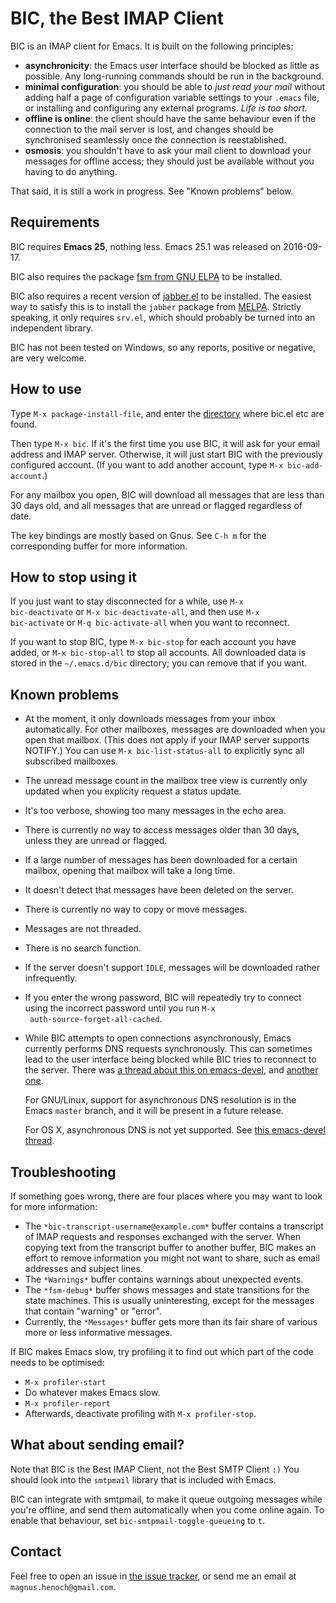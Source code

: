* BIC, the Best IMAP Client

BIC is an IMAP client for Emacs.  It is built on the following
principles:

- *asynchronicity*: the Emacs user interface should be blocked as
  little as possible.  Any long-running commands should be run in the
  background.
- *minimal configuration*: you should be able to /just read
  your mail/ without adding half a page of configuration variable
  settings to your =.emacs= file, or installing and configuring any
  external programs.  /Life is too short./
- *offline is online*: the client should have the same behaviour even
  if the connection to the mail server is lost, and changes should be
  synchronised seamlessly once the connection is reestablished.
- *osmosis*: you shouldn't have to ask your mail client to download
  your messages for offline access; they should just be available
  without you having to do anything.

That said, it is still a work in progress.  See "Known problems"
below.

** Requirements

BIC requires *Emacs 25*, nothing less.  Emacs 25.1 was released on
2016-09-17.

BIC also requires the package [[https://elpa.gnu.org/packages/fsm.html][fsm from GNU ELPA]] to be installed.

BIC also requires a recent version of [[http://emacs-jabber.sourceforge.net][jabber.el]] to be installed.  The
easiest way to satisfy this is to install the =jabber= package from
[[http://melpa.milkbox.net/][MELPA]].  Strictly speaking, it only requires =srv.el=, which should
probably be turned into an independent library.

BIC has not been tested on Windows, so any reports, positive or
negative, are very welcome.

** How to use

Type =M-x package-install-file=, and enter the _directory_ where
bic.el etc are found.

Then type =M-x bic=.  If it's the first time you use BIC, it will ask
for your email address and IMAP server.  Otherwise, it will just start
BIC with the previously configured account.  (If you want to add
another account, type =M-x bic-add-account=.)

For any mailbox you open, BIC will download all messages that are less
than 30 days old, and all messages that are unread or flagged
regardless of date.

The key bindings are mostly based on Gnus.  See =C-h m= for the
corresponding buffer for more information.

** How to stop using it

If you just want to stay disconnected for a while, use =M-x
bic-deactivate= or =M-x bic-deactivate-all=, and then use =M-x
bic-activate= or =M-q bic-activate-all= when you want to reconnect.

If you want to stop BIC, type =M-x bic-stop= for each account you have
added, or =M-x bic-stop-all= to stop all accounts.  All downloaded
data is stored in the =~/.emacs.d/bic= directory; you can remove that
if you want.

** Known problems

- At the moment, it only downloads messages from your inbox
  automatically.  For other mailboxes, messages are downloaded when
  you open that mailbox.  (This does not apply if your IMAP server
  supports NOTIFY.)  You can use =M-x bic-list-status-all= to
  explicitly sync all subscribed mailboxes.
- The unread message count in the mailbox tree view is currently
  only updated when you explicity request a status update.
- It's too verbose, showing too many messages in the echo area.
- There is currently no way to access messages older than 30 days,
  unless they are unread or flagged.
- If a large number of messages has been downloaded for a certain
  mailbox, opening that mailbox will take a long time.
- It doesn't detect that messages have been deleted on the server.
- There is currently no way to copy or move messages.
- Messages are not threaded.
- There is no search function.
- If the server doesn't support =IDLE=, messages will be downloaded
  rather infrequently.
- If you enter the wrong password, BIC will repeatedly try to connect
  using the incorrect password until you run =M-x
  auth-source-forget-all-cached=.
- While BIC attempts to open connections asynchronously, Emacs
  currently performs DNS requests synchronously.  This can sometimes
  lead to the user interface being blocked while BIC tries to
  reconnect to the server.  There was
  [[https://lists.gnu.org/archive/html/emacs-devel/2015-02/msg00830.html][a thread about this on emacs-devel]], and [[https://lists.gnu.org/archive/html/emacs-devel/2016-01/msg01348.html][another one]].

  For GNU/Linux, support for asynchronous DNS resolution is in the
  Emacs =master= branch, and it will be present in a future release.

  For OS X, asynchronous DNS is not yet supported.  See
  [[https://lists.gnu.org/archive/html/emacs-devel/2016-05/msg00526.html][this emacs-devel thread]].

** Troubleshooting

If something goes wrong, there are four places where you may want to
look for more information:

- The =*bic-transcript-username@example.com*= buffer contains a
  transcript of IMAP requests and responses exchanged with the
  server.  When copying text from the transcript buffer to another
  buffer, BIC makes an effort to remove information you might not
  want to share, such as email addresses and subject lines.
- The =*Warnings*= buffer contains warnings about unexpected events.
- The =*fsm-debug*= buffer shows messages and state transitions for
  the state machines.  This is usually uninteresting, except for the
  messages that contain "warning" or "error".
- Currently, the =*Messages*= buffer gets more than its fair share of
  various more or less informative messages.

If BIC makes Emacs slow, try profiling it to find out which part of
the code needs to be optimised:

- =M-x profiler-start=
- Do whatever makes Emacs slow.
- =M-x profiler-report=
- Afterwards, deactivate profiling with =M-x profiler-stop=.

** What about sending email?
Note that BIC is the Best IMAP Client, not the Best SMTP Client =:)=
You should look into the =smtpmail= library that is included with
Emacs.

BIC can integrate with smtpmail, to make it queue outgoing messages
while you're offline, and send them automatically when you come online
again.  To enable that behaviour, set =bic-smtpmail-toggle-queueing=
to =t=.

** Contact

Feel free to open an issue in [[https://github.com/legoscia/bic/issues][the issue tracker]], or send me an email
at =magnus.henoch@gmail.com=.
